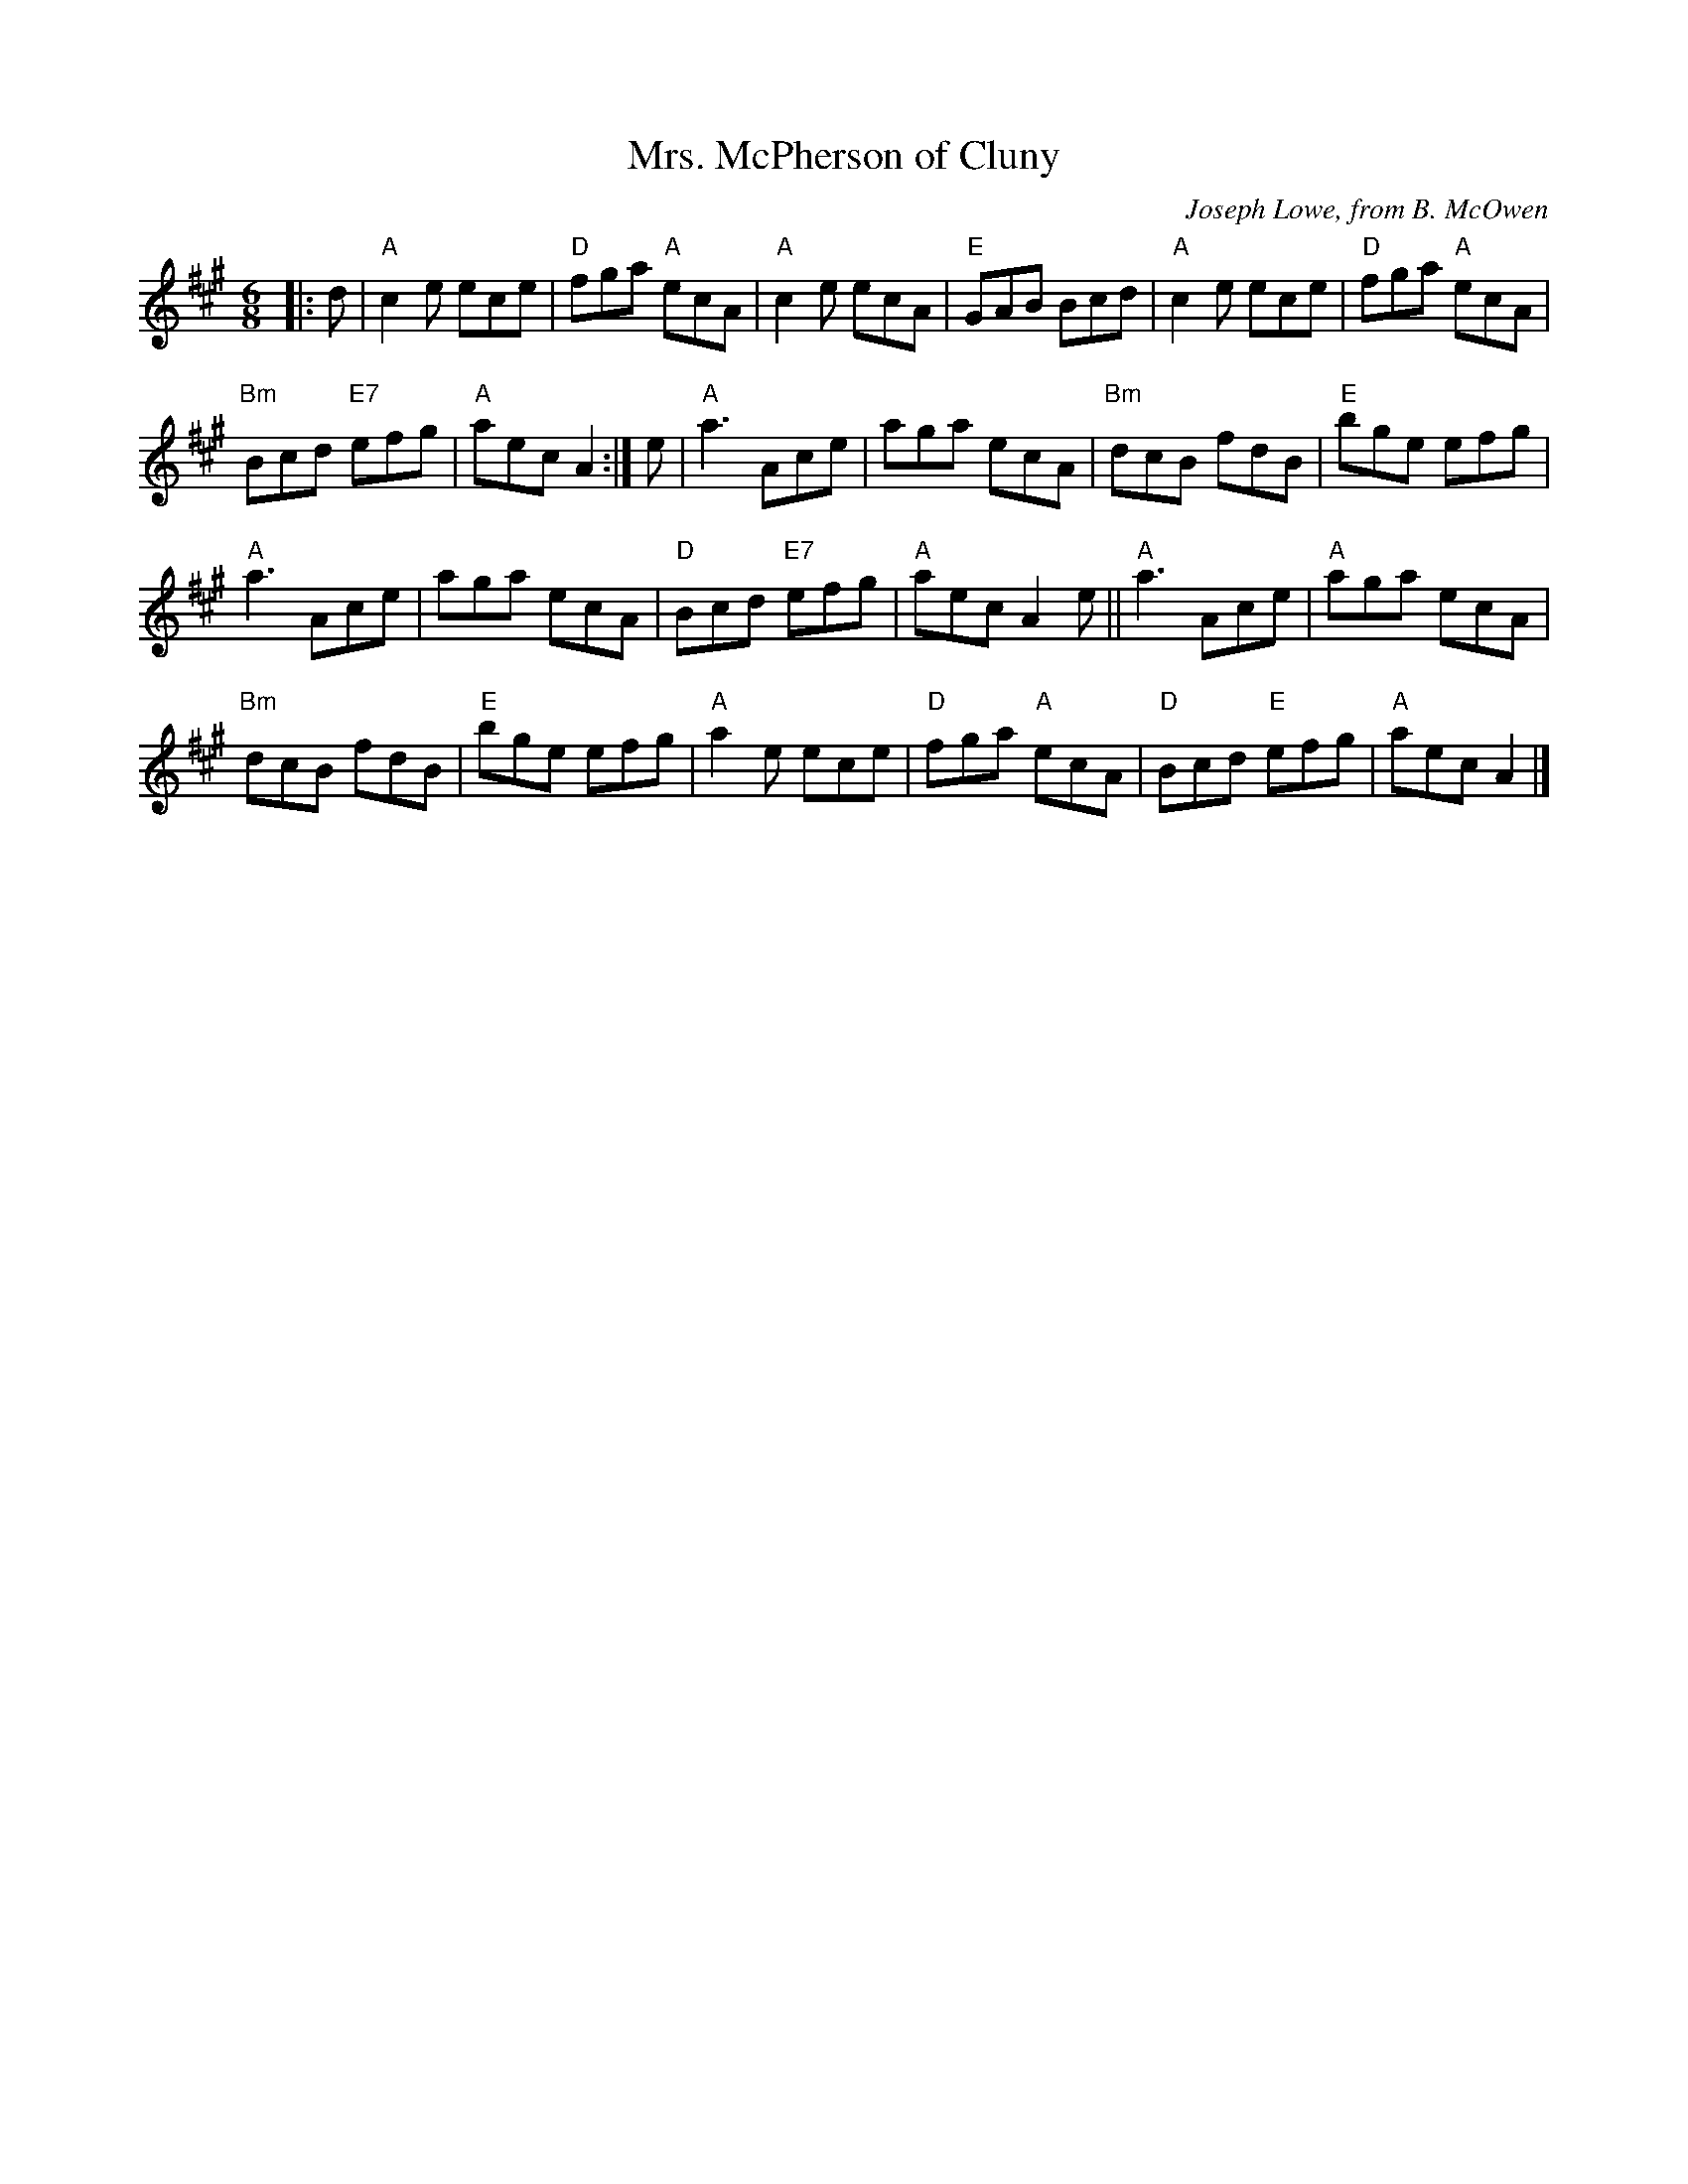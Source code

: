 X: 1
%T: The Wild Geese
%T: 8 x 32J 3C (RSCDS Bk 24)
T: Mrs. McPherson of Cluny
C: Joseph Lowe, from B. McOwen
S: arr. T. Traub 12-11-1999
R: jig
M: 6/8
L: 1/8
K: A
|: d |\
"A"c2 e ece | "D"fga "A"ecA | "A"c2 e ecA | "E"GAB Bcd | "A"c2 e ece | "D"fga "A"ecA | 
"Bm"Bcd "E7"efg | "A"aec A2 :| e | "A"a3 Ace | aga ecA | "Bm"dcB fdB | "E"bge efg | 
"A"a3 Ace | aga ecA | "D"Bcd "E7"efg | "A"aec A2 e || "A"a3 Ace | "A"aga ecA | 
"Bm"dcB fdB | "E"bge efg | "A"a2 e ece | "D"fga "A"ecA | "D"Bcd "E"efg | "A"aec A2 |] 
